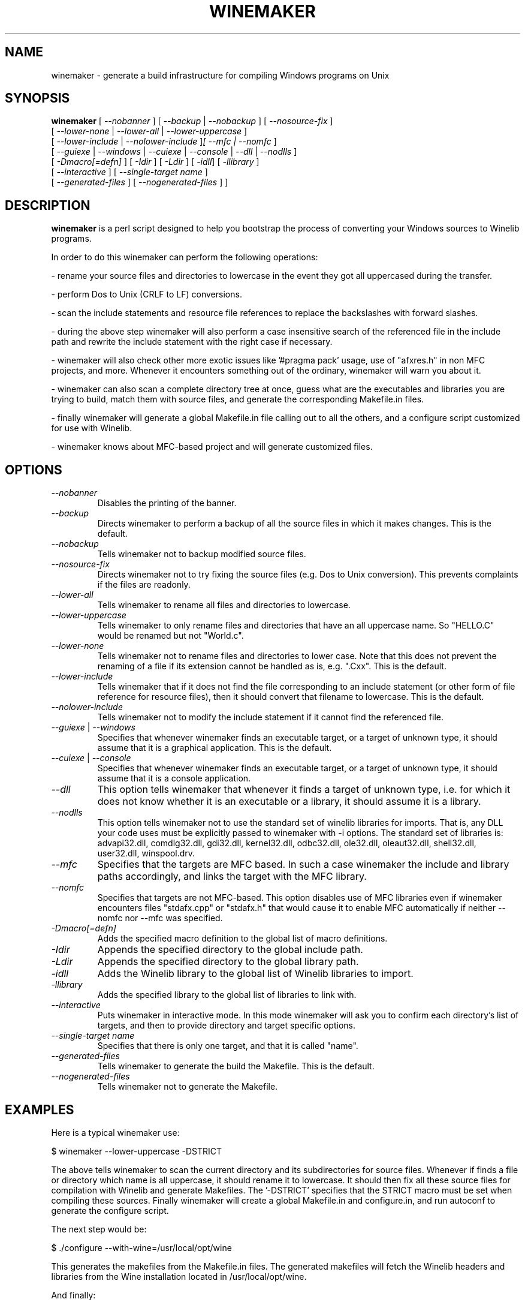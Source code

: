 .\" -*- nroff -*-
.TH WINEMAKER 1 "September 27, 2001" "Version 0.5.8" "Windows On Unix"
.SH NAME
winemaker \- generate a build infrastructure for compiling Windows programs on Unix
.SH SYNOPSIS
.B "winemaker "
[
.IR               "--nobanner " "] [ " "--backup " "| " "--nobackup " "] [ "--nosource-fix "
]
.br
  [
.IR               "--lower-none " "| " "--lower-all " "| " "--lower-uppercase "
]
.br
  [
.IR               "--lower-include " "| " "--nolower-include " ] [ " "--mfc " "| " "--nomfc "
]
.br
  [
.IR               "--guiexe " "| " "--windows " "| " "--cuiexe " "| " "--console " "| " "--dll " "| " "--nodlls "
]
.br
  [
.IR               "-Dmacro[=defn] " "] [ " "-Idir " "] [ " "-Ldir " "] [ " "-idll" "] [ " "-llibrary "
]
.br
  [
.IR               "--interactive " "] [ " "--single-target name "
]
.br
  [
.IR               "--generated-files " "] [ " "--nogenerated-files " "] 
]

.SH DESCRIPTION
.PP
.B winemaker
is a perl script designed to help you bootstrap the
process of converting your Windows sources to Winelib programs.
.PP
In order to do this winemaker can perform the following operations:
.PP
- rename your source files and directories to lowercase in the event they
got all uppercased during the transfer.
.PP
- perform Dos to Unix (CRLF to LF) conversions.
.PP
- scan the include statements and resource file references to replace the
backslashes with forward slashes.
.PP
- during the above step winemaker will also perform a case insensitive search
of the referenced file in the include path and rewrite the include statement
with the right case if necessary.
.PP
- winemaker will also check other more exotic issues like '#pragma pack'
usage, use of "afxres.h" in non MFC projects, and more. Whenever it
encounters something out of the ordinary, winemaker will warn you about it.
.PP
- winemaker can also scan a complete directory tree at once, guess what are
the executables and libraries you are trying to build, match them with
source files, and generate the corresponding Makefile.in files.
.PP
- finally winemaker will generate a global Makefile.in file calling out to all
the others, and a configure script customized for use with Winelib.
.PP
- winemaker knows about MFC-based project and will generate customized files.
.PP
.SH OPTIONS
.TP
.I --nobanner
Disables the printing of the banner.
.TP
.I --backup
Directs winemaker to perform a backup of all the source files in which it
makes changes. This is the default.
.TP
.I --nobackup
Tells winemaker not to backup modified source files.
.TP
.I --nosource-fix
Directs winemaker not to try fixing the source files (e.g. Dos to Unix
conversion). This prevents complaints if the files are readonly.
.TP
.I --lower-all
Tells winemaker to rename all files and directories to lowercase.
.TP
.I --lower-uppercase
Tells winemaker to only rename files and directories that have an all
uppercase name.
So "HELLO.C" would be renamed but not "World.c".
.TP
.I --lower-none
Tells winemaker not to rename files and directories to lower case. Note
that this does not prevent the renaming of a file if its extension cannot
be handled as is, e.g. ".Cxx". This is the default.
.TP
.I "--lower-include "
Tells winemaker that if it does not find the file corresponding to an
include statement (or other form of file reference for resource files),
then it should convert that filename to lowercase. This is the default.
.TP
.I "--nolower-include "
Tells winemaker not to modify the include statement if it cannot find the
referenced file.
.TP
.IR "--guiexe " "| " "--windows"
Specifies that whenever winemaker finds an executable target, or a target of
unknown type, it should assume that it is a graphical application.
This is the default.
.TP
.IR "--cuiexe " "| " "--console"
Specifies that whenever winemaker finds an executable target, or a target of
unknown type, it should assume that it is a console application.
.TP
.I --dll
This option tells winemaker that whenever it finds a target of unknown type,
i.e. for which it does not know whether it is an executable or a library,
it should assume it is a library.
.TP
.I --nodlls
This option tells winemaker not to use the standard set of winelib libraries
for imports. That is, any DLL your code uses must be explicitly passed to
winemaker with -i options.
The standard set of libraries is: advapi32.dll, comdlg32.dll, gdi32.dll,
kernel32.dll, odbc32.dll, ole32.dll, oleaut32.dll, shell32.dll, user32.dll,
winspool.drv.
.TP
.I --mfc
Specifies that the targets are MFC based. In such a case winemaker the include 
and library paths accordingly, and links the target with the MFC library.
.TP
.I --nomfc
Specifies that targets are not MFC-based. This option disables use of MFC libraries
even if winemaker encounters files "stdafx.cpp" or "stdafx.h" that would cause it
to enable MFC automatically if neither --nomfc nor --mfc was specified.
.TP
.I -Dmacro[=defn]
Adds the specified macro definition to the global list of macro definitions.
.TP
.I -Idir
Appends the specified directory to the global include path.
.TP
.I -Ldir
Appends the specified directory to the global library path.
.TP
.I -idll
Adds the Winelib library to the global list of Winelib libraries to import.
.TP
.I -llibrary
Adds the specified library to the global list of libraries to link with.
.TP
.I --interactive
Puts winemaker in interactive mode. In this mode winemaker will ask you to
confirm each directory's list of targets, and then to provide directory and
target specific options.
.TP
.I --single-target name
Specifies that there is only one target, and that it is called "name".
.TP
.I --generated-files
Tells winemaker to generate the build the Makefile. This is the default.
.TP
.I --nogenerated-files
Tells winemaker not to generate the Makefile.

.SH EXAMPLES
.PP
Here is a typical winemaker use:
.PP
$ winemaker --lower-uppercase -DSTRICT
.PP
The above tells winemaker to scan the current directory and its
subdirectories for source files. Whenever if finds a file or directory which
name is all uppercase, it should rename it to lowercase. It should then fix
all these source files for compilation with Winelib and generate Makefiles.
The '-DSTRICT' specifies that the STRICT macro must be set when compiling
these sources. Finally winemaker will create a global Makefile.in and
configure.in, and run autoconf to generate the configure script.
.PP
The next step would be:
.PP
$ ./configure --with-wine=/usr/local/opt/wine
.PP
This generates the makefiles from the Makefile.in files. The generated
makefiles will fetch the Winelib headers and libraries from the Wine
installation located in /usr/local/opt/wine.
.PP
And finally:
.PP
$ make
.PP
If at this point you get compilation errors (which is quite likely for a
reasonably sized project) then you should consult the Winelib User Guide to
find tips on how to resolve them.
.PP
For an MFC-based project one would have run the following commands instead:
.PP
$ winemaker --lower-uppercase --mfc
.br
$ ./configure --with-wine=/usr/local/opt/wine \\
.br
              --with-mfc=/usr/local/opt/mfc
.br
$ make
.PP

.SH TODO / BUGS
.PP
Winemaker should support the Visual Studio project files (.dsp for newer
versions and .mak for some older versions). This would allow it to be much
more accurate, especially for the macro, include and library path
settings.
.PP
Assuming that the windows executable/library is available, we could
use a pedump-like tool to determine what kind of executable it is (graphical
or console), which libraries it is linked with, and which functions it
exports (for libraries). We could then restore all these settings for the
corresponding Winelib target. The problem is that we should have such a tool
available under the Wine license first.
.PP
Furthermore it is not very good at finding the library containing the
executable: it must either be in the current directory or in the
.IR LD_LIBRARY_PATH .
.PP
Winemaker does not support message files and the message compiler yet.
.PP

.SH SEE ALSO
.PP
The Winelib User Guide:
.PP
http://wine.codeweavers.com/docs/winelib-user/
.PP
.BR wine (1)
.PP

.SH AUTHOR
Francois Gouget <fgouget@codeweavers.com> for CodeWeavers

